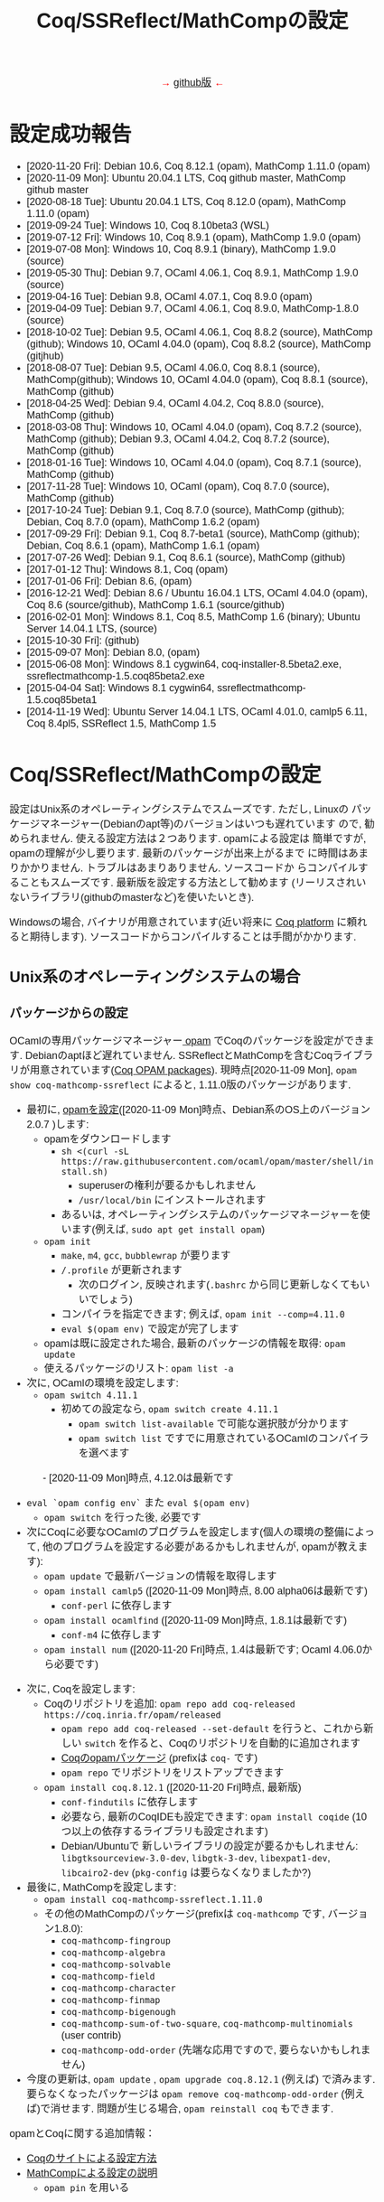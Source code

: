 #+TITLE: Coq/SSReflect/MathCompの設定
#+HTML_HEAD: <meta http-equiv="Content-Type" content="text/html; charset=utf-8">
#+HTML_HEAD: <link rel="stylesheet" type="text/css" href="../index.css">
#+HTML_HEAD: <style>.vspace {  margin-bottom: 20cm;  }</style>
#+HTML_HEAD: <style type="text/css"> body {width: 70em; font-family: Arial, Helvetica; margin-left: 5em; font-size: large;} </style>

#+BEGIN_EXPORT html

<p style="text-align:center">
<span style="color:red">
&#8594; <a href="https://github.com/affeldt-aist/mathcomp-install">github版</a> &#8592;
</span>
</p>

#+END_EXPORT

* 設定成功報告
- [2020-11-20 Fri]: Debian 10.6, Coq 8.12.1 (opam), MathComp 1.11.0 (opam)
- [2020-11-09 Mon]: Ubuntu 20.04.1 LTS, Coq github master, MathComp github master
- [2020-08-18 Tue]: Ubuntu 20.04.1 LTS, Coq 8.12.0 (opam), MathComp 1.11.0 (opam)
- [2019-09-24 Tue]: Windows 10, Coq 8.10beta3 (WSL)
- [2019-07-12 Fri]: Windows 10, Coq 8.9.1 (opam), MathComp 1.9.0 (opam)
- [2019-07-08 Mon]: Windows 10, Coq 8.9.1 (binary), MathComp 1.9.0 (source)
- [2019-05-30 Thu]: Debian 9.7, OCaml 4.06.1, Coq 8.9.1, MathComp 1.9.0 (source)
- [2019-04-16 Tue]: Debian 9.8, OCaml 4.07.1, Coq 8.9.0 (opam)
- [2019-04-09 Tue]: Debian 9.7, OCaml 4.06.1, Coq 8.9.0, MathComp-1.8.0 (source)
- [2018-10-02 Tue]: Debian 9.5, OCaml 4.06.1, Coq 8.8.2 (source), MathComp (github);
                    Windows 10, OCaml 4.04.0 (opam), Coq 8.8.2 (source), MathComp (gitjhub)
- [2018-08-07 Tue]: Debian 9.5, OCaml 4.06.0, Coq 8.8.1 (source), MathComp(github);
                    Windows 10, OCaml 4.04.0 (opam), Coq 8.8.1 (source), MathComp (github)
- [2018-04-25 Wed]: Debian 9.4, OCaml 4.04.2, Coq 8.8.0 (source), MathComp (github)
- [2018-03-08 Thu]: Windows 10, OCaml 4.04.0 (opam), Coq 8.7.2 (source), MathComp (github);
                    Debian 9.3, OCaml 4.04.2, Coq 8.7.2 (source), MathComp (github)
- [2018-01-16 Tue]: Windows 10, OCaml 4.04.0 (opam), Coq 8.7.1 (source), MathComp (github)
- [2017-11-28 Tue]: Windows 10, OCaml (opam), Coq 8.7.0 (source), MathComp (github)
- [2017-10-24 Tue]: Debian 9.1, Coq 8.7.0 (source), MathComp (github);
                    Debian, Coq 8.7.0 (opam), MathComp 1.6.2 (opam)
- [2017-09-29 Fri]: Debian 9.1, Coq 8.7-beta1 (source), MathComp (github);
                    Debian, Coq 8.6.1 (opam), MathComp 1.6.1 (opam)
- [2017-07-26 Wed]: Debian 9.1, Coq 8.6.1 (source), MathComp (github)
- [2017-01-12 Thu]: Windows 8.1, Coq (opam)
- [2017-01-06 Fri]: Debian 8.6, (opam)
- [2016-12-21 Wed]: Debian 8.6 / Ubuntu 16.04.1 LTS, OCaml 4.04.0 (opam), 
                    Coq 8.6 (source/github), MathComp 1.6.1 (source/github)
- [2016-02-01 Mon]: Windows 8.1, Coq 8.5, MathComp 1.6 (binary);
                    Ubuntu Server 14.04.1 LTS, (source)
- [2015-10-30 Fri]: (github)
- [2015-09-07 Mon]: Debian 8.0, (opam)
- [2015-06-08 Mon]: Windows 8.1 cygwin64, coq-installer-8.5beta2.exe, ssreflectmathcomp-1.5.coq85beta2.exe
- [2015-04-04 Sat]: Windows 8.1 cygwin64, ssreflectmathcomp-1.5.coq85beta1
- [2014-11-19 Wed]: Ubuntu Server 14.04.1 LTS, OCaml 4.01.0, camlp5 6.11, Coq 8.4pl5, SSReflect 1.5, MathComp 1.5
* Coq/SSReflect/MathCompの設定
設定はUnix系のオペレーティングシステムでスムーズです. ただし, Linuxの
パッケージマネージャー(Debianのapt等)のバージョンはいつも遅れています
ので, 勧められません. 使える設定方法は２つあります.  opamによる設定は
簡単ですが, opamの理解が少し要ります. 最新のパッケージが出来上がるまで
に時間はあまりかかりません. トラブルはあまりありません. ソースコードか
らコンパイルすることもスムーズです. 最新版を設定する方法として勧めます
(リーリスされいないライブラリ(githubのmasterなど)を使いたいとき).

Windowsの場合, バイナリが用意されています(近い将来に [[https://github.com/coq/platform][Coq platform]] に頼れ
ると期待します). ソースコードからコンパイルすることは手間がかかります.
** Unix系のオペレーティングシステムの場合
*** パッケージからの設定
OCamlの専用パッケージマネージャー[[https://opam.ocaml.org/][ opam]] でCoqのパッケージを設定ができます. Debianのaptほど遅れていません.
SSReflectとMathCompを含むCoqライブラリが用意されています([[https://coq.inria.fr/opam/www/][Coq OPAM packages]]).
現時点[2020-11-09 Mon], ~opam show coq-mathcomp-ssreflect~ によると,
1.11.0版のパッケージがあります.

- 最初に, [[https://opam.ocaml.org/doc/Install.html][opamを設定]]([2020-11-09 Mon]時点、Debian系のOS上のバージョン2.0.7 )します:
  + opamをダウンロードします
    * ~sh <(curl -sL https://raw.githubusercontent.com/ocaml/opam/master/shell/install.sh)~
      - superuserの権利が要るかもしれません
      - ~/usr/local/bin~ にインストールされます
    * あるいは, オペレーティングシステムのパッケージマネージャーを使います(例えば, ~sudo apt get install opam~)
  + ~opam init~
    * ~make~, ~m4~, ~gcc~, ~bubblewrap~ が要ります
    * ~/.profile~ が更新されます
      - 次のログイン, 反映されます(~.bashrc~ から同じ更新しなくてもいいでしょう)
    * コンパイラを指定できます; 例えば, ~opam init --comp=4.11.0~
    * ~eval $(opam env)~ で設定が完了します
  + opamは既に設定された場合, 最新のパッケージの情報を取得: ~opam update~
  + 使えるパッケージのリスト: ~opam list -a~
- 次に, OCamlの環境を設定します:
  + ~opam switch 4.11.1~
    * 初めての設定なら, ~opam switch create 4.11.1~
      - ~opam switch list-available~ で可能な選択肢が分かります
      - ~opam switch list~ ですでに用意されているOCamlのコンパイラを選べます
　　　 - [2020-11-09 Mon]時点, 4.12.0は最新です
  + ~eval `opam config env`~ また ~eval $(opam env)~
    * ~opam switch~ を行った後, 必要です
  + 次にCoqに必要なOCamlのプログラムを設定します(個人の環境の整備によって, 他のプログラムを設定する必要があるかもしれませんが, opamが教えます):
    * ~opam update~ で最新バージョンの情報を取得します
    * ~opam install camlp5~ ([2020-11-09 Mon]時点, 8.00 alpha06は最新です)
      - ~conf-perl~ に依存します
    * ~opam install ocamlfind~ ([2020-11-09 Mon]時点, 1.8.1は最新です)
      - ~conf-m4~ に依存します
    * ~opam install num~ ([2020-11-20 Fri]時点, 1.4は最新です; Ocaml 4.06.0から必要です)
- 次に, Coqを設定します:
  + Coqのリポジトリを追加: ~opam repo add coq-released https://coq.inria.fr/opam/released~
    * ~opam repo add coq-released --set-default~ を行うと、これから新しい ~switch~ を作ると、Coqのリポジトリを自動的に追加されます
    * [[https://github.com/coq/opam-coq-archive/tree/master/released/packages][Coqのopamパッケージ]] (prefixは ~coq-~ です)
    * ~opam repo~ でリポジトリをリストアップできます
  + ~opam install coq.8.12.1~ ([2020-11-20 Fri]時点, 最新版)
    * ~conf-findutils~ に依存します
    * 必要なら, 最新のCoqIDEも設定できます: ~opam install coqide~ (10つ以上の依存するライブラリも設定されます)
    * Debian/Ubuntuで 新しいライブラリの設定が要るかもしれません: ~libgtksourceview-3.0-dev~, ~libgtk-3-dev~,
      ~libexpat1-dev~, ~libcairo2-dev~ (~pkg-config~ は要らなくなりましたか?)
- 最後に, MathCompを設定します:
  + ~opam install coq-mathcomp-ssreflect.1.11.0~
  + その他のMathCompのパッケージ(prefixは ~coq-mathcomp~ です, バージョン1.8.0):
    * ~coq-mathcomp-fingroup~
    * ~coq-mathcomp-algebra~
    * ~coq-mathcomp-solvable~
    * ~coq-mathcomp-field~
    * ~coq-mathcomp-character~
    * ~coq-mathcomp-finmap~
    * ~coq-mathcomp-bigenough~
    * ~coq-mathcomp-sum-of-two-square~, ~coq-mathcomp-multinomials~ (user contrib)
    * ~coq-mathcomp-odd-order~ (先端な応用ですので, 要らないかもしれません)
- 今度の更新は, ~opam update~ , ~opam upgrade coq.8.12.1~ (例えば) で済みます.
  要らなくなったパッケージは ~opam remove coq-mathcomp-odd-order~ (例えば)で消せます.
  問題が生じる場合, ~opam reinstall coq~ もできます.

opamとCoqに関する追加情報：
- [[https://coq.inria.fr/opam/www/using.html][Coqのサイトによる設定方法]]
- [[https://github.com/math-comp/math-comp/blob/master/INSTALL.md][MathCompによる設定の説明]]
  + ~opam pin~ を用いる

*** ソースコードからのコンパイル

コンパイルのために必要なソフトウェアは通常のシステムで既にあるオープンソースソフトウェアです.
Unix系なら, パッケージマネージャーから得られます. 必要なソフトウェアの情報のまとめ:
- GNU make (バージョン >= 3.81)
- C compiler
- TeX/LaTeX (ドキュメントのため)
- [[https://ocaml.org/][OCaml]] (バージョン >= 4.05.0; ~ocaml -version~) ([2020-11-09 Mon]時点の最新版: 4.12.0) ([[https://ocaml.org/docs/install.html][インストール]])
- [[https://github.com/ocaml/Zarith][ZArith]] ([2020-11-09 Mon]時点、最新版: 1.10)
  + インストール: ~opam install zarith~
    * パッケージマネージャーから: ~libgmp-dev~
- CoqIDEのため: [[https://github.com/garrigue/lablgtk][lablgtk3-sourceview3]], gtk+3, gtksourceview3
  + インストール: ~opam install lablgtk3-sourceview3~
    * パッケージマネージャーから: ~libcairo2-dev~, ~libexpat1-dev~, ~libgtk-3-dev~, ~libgtksourceview-3.0-dev~
- [[https://camlp5.github.io/][Camlp5]] (バージョン >= 6.14?;  ~camlp5 -v~, 最新版[2020-11-09 Mon]: 8.00, transitionalモード?)
  + 不要になりましたか?

**** ソースコードのアーカイブからコンパイル

Coq(SSReflectの一部を含みます)のコンパイル成功報告：
- ~ocamlc~ などを使える状態かを確認します(Unixで ~$PATH~ に入っていますか? 例えば, ~ocamlc -v~ を試します)
- Coqをダウンロードします
  + gitで: ~git clone https://github.com/coq/coq.git~
    * ~git ls-remote --heads~
    * trunkブランチからv8.12ブランチに移動: ~git checkout v8.12~
  + または, アーカイブを [[https://github.com/coq/coq/releases/][ダウンロード]] します
- できたディレクトリを ~COQCOMPILEDIRECTORY~ と呼びます
- Coqをソースコードからコンパイルします
  + ~cd coq~ あるいは ~cd coq-8.12.0~
  + ~./configure~
    - バイナリのインストールは不要なら, ~-local~ を使います
    - バイナリの位置に関して, デフォルト選択で結構です
      (バイナリは ~/usr/local/bin~, ライブラリは ~/usr/local/lib/coq~ 等, superuserになる必要があります)
    - バイナリのインストールの場所を指定するために, ~-prefix~ を使います
  + ~make~ (ちょっと時間がかかりますので, ~-jX~ で並列コンパイルできます)
    - ~make byte~ でバイトコード版もできます(デバグに使います)
  + ~sudo make install~
    - ~-local~ なら不要 (superuserにならなくいいです)
    - superuserにならないと, デフォルト選択(~/usr/local/bin~ 等)でのインストールが失敗します
    - SSReflectのプラッグインとセオリー(の一部)は
      ~COQINSTALLDIRECTORY/plugins/{ssr,ssrmatching,ssrsearch}/~ と
      ~COQINSTALLDIRECTORY/theories/ssr~ に置かれます
  + ~-local~ の場合以外, ~make clean~ できます
  + ~cd ..~
- coqtop等は使えるようになった状態であるかどうかを確認します
  + ~export COQBIN=COQINSTALLDIRECTORY/bin/~ という変数を作っておいていいです
    (~.bashrc~ ファイルなら, ~source .bashrc~ を行います)
  + 特に, Unixで ~$PATH~ に追加します(例えば, ~export PATH=$COQBIN:$PATH~)    
- テスト:
#+BEGIN_SRC
$ coqtop
Welcome to machine:directory,master (commit)

Coq < 
#+END_SRC

MathComp 1.11.0[2020-11-09 Mon]のコンパイル成功報告：
- 既存のMathCompを削除したほうが無難です
  + ~COQINSTALLDIRECTORY/user-contrib~ の ~mathcomp~ ディレクトリを削除か名前変更します
- MathCompのsourcesのソースをダウンロードします
  + ~git clone https://github.com/math-comp/math-comp.git~
    * すでに ~clone~ されているなら, ~git pull --rebase~
  + または, アーカイブを [[https://github.com/math-comp/math-comp/releases][ダウンロード]] します
- MathCompをコンパイルします:
  + ~cd math-comp/mathcomp~
  + ~export COQBIN=/COQINSTALLDIRECTORY/bin/~ (coqtop等のバイナリがあるディレクトリ)
  + ~export PATH=$COQBIN:$PATH~
  + ~make~ (ちょっと時間がかかりますので, ~-j~ オプションで並列コンパイルできます)
    * ~-j~ オプションで約10分かかります
    * 更新なら, その前, ~make clean~ が要るかもしれません
  + ~sudo make install~
    * その結果で, ライブラリは ~COQINSTALLDIRECTORY/user-contrib/mathcomp~ に置かれます
    * しないと、明確に示す必要があります
    * localインストールなら, superuserならなくていいです
  + ~cd ../..~
- coqtop等は使えるようになった状態であるかどうかを確認します. 例えば:
#+BEGIN_SRC
$ coqtop
Welcome to machine:directory,master (commit)

Coq < From mathcomp Require Import eqtype.
[Loading ML file ssrmatching_plugin.cmxs ... done]
[Loading ML file ssreflect_plugin.cmxs ... done]

Coq < 
#+END_SRC

さらに, MathComp上のライブラリをソースからコンパイルする場合,
今後そのライブラリの ~_CoqProject~ を更新します.
例えば, ~-R ../math-comp/mathcomp mathcomp~ の追加によって,
ソースからコンパイルしたMathCompを指せます.
** Windows 10の場合
注意: WindowsでのCoqの設定は長い歴史の問題があります. 

Windowsで3つの設定方法を説明します:
- 方法1: cygwin + バイナリ (cygwin上Coqのバイナリを使います)
- 方法2: cygwin + opam (customなopamを用いてCoqをコンパイルします)
- 方法3: WSL + opam (WSLでopamを用いてCoqをコンパイルします)

*** 事前準備
**** [[https://www.cygwin.com/][方法1・方法2: cygwin]]の設定
- cygwinをインストールするよう, [[https://www.cygwin.com/][https://www.cygwin.com/]]から, ~setup-x86_64.exe~
  (最新版: 2.897 [2019-07-08 Mon])をダウンロードして, 実行します.
  + 最低限として, ~make~, ~unzip~, ~git~, ~patch~, ~diffutils~,
    ~emacs~, ~emacs-X11~, ~vim~, ~xinit~, ~texlive~ のパケージを選びま
    す.
  + 設定は数分かかります.
- デスクトップの"Cygwin64 Terminal"アイコンをdouble-clickします.
- Terminalにて, ~startxwin~ を実行して, X11を起動します.
  + そうすると, System Trayアイコンの中に, Cygwin-X11アイコンができるます.
    * みどろの「X」が入っている黒い「C」
  + 右クリックで「システムツール」のメニューからXTermの起動ができます.
    * そうすると, XTermからemacsの実行ができます
- cygwinの設定に関して:
  + ~.bashrc~ に ~export LANG=C~ が望ましいです.
  + 日本のキーボードを認識できるように, ~setxkbmap -model jp106 -layout jp~ を使えます.
  + CAPS LOCKをCTRLにするように, 次の内容を含む ~Xmodmap~ ファイルを用意してから,
    ~.bashrc~ に ~xmodmap /home/username/Xmodmap~ を加えます:
#+BEGIN_SRC
keycode 66 = Control_L
clear Lock
add Control = Control_L
#+END_SRC
- cygwinに関するその他の情報(例えば, cygwinのアンインストール): [[https://cygwin.com/faq][cygwin faq]]
**** [[https://docs.microsoft.com/ja-jp/windows/wsl/install-win10][方法3: WSL]]の設定
- Windowsのバージョンを確認します: ~Windows Key + R~ を入力し, ~winver~ を実行します ([[https://support.microsoft.com/ja-jp/help/13443/windows-which-version-am-i-running][ref]]).
  + 必要であれば1903以降のバージョンにアップデートします
- WSL本体と好きなLinuxディストリビューションをインストールします ([[https://docs.microsoft.com/ja-jp/windows/wsl/install-win10][ref]]):
  1. 管理者としてWindows PowerShellを起動
  2. ~Enable-WindowsOptionalFeature -Online -FeatureName Microsoft-Windows-Subsystem-Linux~ を実行します
  3. 再起動します
  4. Microsoft Storeから, Linuxのディストリビューションをダウンロード・設定します
     * Debian GNU/Linuxは広く使われています. Linux初心者の方にはUbuntu 18.04をおすすめします
- スタートメニューまたはWindowsの検索窓からLinuxを起動します
  1. ユーザー名とパスワードを入力します
  2. パッケージマネージャーを使って, 基本的なソフトウェアをインストールします:
     - Ubuntu 18.04の場合には ~sudo add-apt-repository ppa:avsm/ppa~ を実行します
     - ~sudo apt update~
     - ~sudo apt-get install emacs~
- WSL上でemacsを使いたいなら, Xorgサーバーは便利でしょう
  1. [[https://sourceforge.net/projects/vcxsrv/][VcXsrv]]をダウンロードして, インストールします
  2. ~XLaunch~ アイコンでVcXsrvを起動します
  3. ~multiple windows~ ・ ~start no client~ を選びます
- WSLのshellで ~DISPLAY~ という環境変数の設定も必要です: ~export DISPLAY=localhost:0.0~
  + ~.bashrc~ にそのコマンドを追加できます (Ubuntu 18.04で確認済み)
  + VcXsrvを起動して, bashを再起動するとX上emacsが使えます
*** 方法1 (cygwin + バイナリ)
**** Coqを設定
- [[https://github.com/coq/coq/releases/latest][releaseページ]]から ~coq-8.9.1-installer-windows-x86_64.exe~ を
  ダウンロードと実行します.
  + ~C:\Coq~として, Coqに関するバイナリを加えられます
- ~PATH~ に ~/cygdrive/c/coq/bin~ を加えます
  + 例えば, ~.bashrc~ に追加 ~export PATH=${PATH}:/cygdrive/c/coq/bin/~ を追加します.
**** MathCompをソースコードからのコンパイルします
~coqc~, ~coq_makefile~ などがあれば, 普段通りCoqのライブラリのコンパイルができます.

- Coqのバイナリでは配布されているMathCompは最新ではないかもしれません.
  + ~rm /cygdrive/c/coq/lib/user_contrib/mathcomp~
- MathComp 1.9.0を設定するには
  + [[https://github.com/math-comp/math-comp/releases][source files]] をダウンロードします
  + unzip, untar, cd, make, make installを用いて設定します.
  + 結果で, ~user-contrib~ のCoqディレクトーリでMathCompのライブラリなどが追加されます.
*** 方法2 (cygwin + opam)
過去にcygwinのOCamlパッケージの問題はよくあった(ライブラリは足りないこと; ~flexdll~ のありなし)し,
cygwinで配るopamで設定するOCamlを用いてCoqのコンパイルができなかったので,
その２つの方法を使っていません. 代わりに, opamのcustomな設定を用いて, MathCompの設定ができます.
**** opamによるOCaml等の設定
[[https://fdopen.github.io/opam-repository-mingw/installation/][このページ]]の手動の手順をまとめます:
- cygwinで次のパケージを設定します:
  + ~rsync~, ~curl~, ~m4~, ~perl~, ~mingw64-x86_64-gcc-core~ (or
    mingw64-i686-gcc-core)
- opamを[[https://github.com/fdopen/opam-repository-mingw/releases/download/0.0.0.2/opam64.tar.xz][ダウンロード]]します.
- shellで次のコマンドを実行します:
  + ~tar -xf opam64.tar.xz~
  + ~bash opam64/install.sh~
  + ~opam init default "https://github.com/fdopen/opam-repository-mingw.git#opam2" -c "ocaml-variants.4.07.1+mingw64c" --disable-sandboxing~
    * ~.bash_profile~ を変更していい
- ~eval $(opam config env)~
- ~opam switch create 4.07.1+mingw64c~
  + そのコンパイラーはまだ設定されていないなら
- ~opam install camlp5~ ([2019-07-12 Fri]'s version: 7.06)
- ~opam install ocamlfind~ ([2019-07-12 Fri]'s version: 1.8.0)
- ~conf-m4~ も設定されます
- ~opam install depext~
- ~opam install depext-cygwinports~ ([2019-07-12 Fri]'s version: 0.0.7)
  + その後, ~/usr/x86_64-w64-mingw32/sys-root/mingw/bin~ をパスに加える.
- ~opam install pcre~
  + 成功することがあります；依存するライブラリの一分だけ成功しても大丈夫
- ~opam install lablgtk~
  + 成功したことはない
  + 基本的なエラー:
    ~This package requires gtk+ 2.0 development packages installed on your system~
**** opamによるCoqやMathCompの設定
- ~opam repo add coq-released https://coq.inria.fr/opam/released~
- ~opam install coq.8.9.1~
- ~export CAML=/home/username/.opam/4.07.1+mingw64c/bin/~
- ~export COQBIN=/home/username/.opam/4.07.1+mingw64c/bin/~
- ~opam install coq-mathcomp-ssreflect~
- ~opam install coq-mathcomp-fingroup~
- ~opam install coq-mathcomp-algebra~
- ~opam install coq-mathcomp-field~
*** 方法3 (WSL + opam)
- WSLディストリビューションのパッケージマネージャーを使って, opamをインストールします:
  1. ~sudo apt install opam~
  2. ~opam init --disable-sandboxing~ (近い将来 ~--disable-sandboxing~ は要らなくなるそうです)
     * 時間がかかります.
  3. ~opam switch create 4.08.1~
     * 時間がかかります.
  4. Debianに基づくディストリビューション以外の場合には[[https://opam.ocaml.org/doc/Install.html][opamのウェブサイト]]を参照.
- ~opam install coq~
  + 現時点最[2019-09-24 Tue]新版8.9.1
  + 時間がかかります.
  + 開発版の設定には ([2019-09-24 Tue]):
    * ~opam repo add coq-core-dev https://coq.inria.fr/opam/core-dev~
    * ~opam install coq.8.10+beta3~
- CoqIDEを使いたいなら, GTK+のヘッダファイルが必要です.
  + ~sudo apt install libgtk2.0-dev libexpat1-dev~ (Ubuntu 18.04, Debian 10で確認済み)
    * あるいは ~sudo apt install libgtk-3-dev libgtksourceview-3.0-dev libexpat1-dev~
  + ~opam install coqide~
    * あるいは ~opam install coqide.8.10+beta3~
- MathCompを設定します
  + ~opam repo add coq-released https://coq.inria.fr/opam/released~
  + ~opam install coq-mathcomp-ssreflect~, etc.
*** 過去の設定報告メモ(参考のため)
- [2017-01-12 Thu] にcygwin64が ~flexdll~ 0.35を含みます. mingw64のパッケージが ~mingw64-x86_64-xxx~ となりました.
- Coq 8.5beta2で成功しましたが, math-compのMakefileが正しくファイルの依存関係を理解しません([2015-10-28 Wed]の時点).
- Windows 8.1 + cygwin64上でcoq-8.5beta1, ssreflect-1.5.coq85beta1/mathcomp-1.5.coq85beta1Coq 8.5beta1のコンパイル成功しました.
  + 主な問題: 現在[2015-04-04 Sat]のcygwin64のOCamlは動的リンクライブラリをサポートしないため, flexdllからの再コンパイルが必要です.
    * [[https://github.com/alainfrisch/flexdll][flexdll]] のソースコードをダウンロードします(現時点の最新版:0.34).
      一時的にcygwin64のOCamlパッケージを設定し, ~mingw64_x86_64-{binutils,gcc-core,runtime}~等も設定します.
      flexlink.exe等を得るために, ~make demo_mingw64~ を行います. 成功したら, cygwin64のOCamlパッケージを外し, ~PATH~ に作業ディレクトリを追加します.
    * cygwin64のOCamlパッケージを外して, ソースからコンパイルします.
  + その他の問題: 
    + Camlp5の設定: ~./configure; make world; make install~ は成功しますが, なぜか ~gramlib.a~ を手動で ~/cygdrive/c/ocamlmgw64/lib/camlp5~ までコピーしなければなりません.
    + MathComp-1.5の設定: ~mathcomp-1.5.coq85beta1.tar.gz~ で ~make~ が成功しますが, Error: Could not compile the library to native codeが発生します. ~make install~ は完成します.
  + 過去にCoqのコンパイルの問題について.
    基本的に, Makefileの混乱の問題です: ~PATH~ の中にスペースのありなし, ~PATH~ の書方の混乱(Unix風とWindows風の混在, ~.emacs~ でも),
    ~make~ のバージョンの勘違い, ~configure~ のオプション(~-arch~ で無理に ~linux~ を指定する必要なことがある),
    動的ライブラリの作成関係(しかたがなく, pluginを諦めて, staticなssrcoqのコンパイル, その際SSReflectのmakeのオプションを換ることがあります:
    ~make COQC="ssrcoq -coqlib xxx/coq8.4pl4 -q -I ssreflect/v8.4/src -R theories Ssreflect -compile" COQFLAGS=~).
    等の問題. 
- WindowsでバイナリからCoq/SSReflectを設定するのは一番簡単な方法です.
  Coq 8.5とMathComp 1.6の設定成功報告[2016-02-01 Mon]：
  + 設定済みのCoqの更新なら, コントロールパネルでプログラムアンインス
    トールをします.
  + Coqのサイトから, coq-installer-8.5-win64.exe をダウンロードし, 実
    行します. (Coq files for plugin developersというオプションをわざわ
    ざ外さなくても良いです.) c:\coq で必要なバイナリ等が置かれます.
    CoqIdeをメニューから実行できます.
  + MathCompのサイトから, Windows 64 bits installer for Coq 8.5
    (ssreflect-mathcomp-installer-1.6-win64.exe )をダウンロードし, 実
    行します.
  + c:\coq で必要なファイルが置かれます. メニューからCoqIdeを実行し,
    From mathcomp Require Import ssreflect. でMathCompの正しい設定を確
    認します.
**** [ALTERNATIVE] ソースからのOCamlの設定
Windows 8.1 + cygwin64上でOCaml 4.02.1(4.04.0も)のコンパイル成功したことがある.
インストールディレクトリで次の作業を行います:
- ~cp config/m-nt.h config/m.h~
- ~cp config/s-nt.h config/s.h~
- ~cp config/Mafefile.mingw64 config/Makefile~
- ~make -f Makefile.nt world~
- ~make -f Makefile.nt install~
  バイナリ等は ~/cygdrive/c/ocamlmgw64/~ に置かれます. ~/cygdrive/c/ocamlmgw64/bin/~ を ~PATH~ に追加します.

その後, ソースから, Coqなどの設定ができます.
**** [ALTERNATIVE] ソースコードのアーカイブ・githubからのCoqをのコンパイル
OCamlやcamlp5等を設定してたら, CoqのソースコードのアーカイブとgithubのMathCompの設定もできます.
Windows 10で ~configure~ によると([2018-03-08 Thu]):
#+BEGIN_SRC
Architecture: win32
Operating system: Windows_NT
OS dependent libraries: -cclib -lunix
OCaml version: 4.04.0
Camlp5 version: 7.03
Native dynamic link support: true
#+END_SRC
** MacOSの場合
~opam~ を使えると聞きました. ~Homebrew~ も使えます(https://github.com/coq/coq/wiki/Installation-of-Coq-on-Mac).
** その他の設定方法
- Linuxの仮想機械(例えば, [[http://www.virtualbox.org][VirtualBox)]]で作業することは時々聞きますが, 仮想機械のfreezeは目撃したことがあります.
  [[https://github.com/coq/coq/wiki/Installation%20of%20Coq%20on%20Windows][Coqのwiki]] で詳細な情報があります.
- [[http://www.mathlibre.org/index-ja.html][MathLibre]]のDVDにCoqとSSReflectとMathCompが入っています.
- SSReflect/MathCompの古いバージョン (http://ssr.msr-inria.inria.fr/FTP にありましたが、消えました)
- 原将己によるのバイナリ(Coq8.4pl5まで). 次の手順で設定できます.
    Coqのダウンロードページから ~coq-installer-8.4pl5.exe~ ([2017-11-28 Tue]時点, ~https://coq.inria.fr/download~ から見つからなってきました) を
    ダウンロード・インストールし, そして
    [[https://onedrive.live.com/?authkey=!AKmYUtgzJFpaqfg&id=6A06E091EDF3886F!136&cid=6A06E091EDF3886F][原将己のページ]]から
    ~ssreflect-windows-1.5-8.4pl5~ と
    ~mathcomp-windows-1.5-8.4pl5~ をダウンロードし, 適切にコピーします.
* Proof Generalの設定

インターフェースとして, emacsに慣れているのでしたら, [[https://proofgeneral.github.io/][Proof General]]とい
う[[https://www.gnu.org/software/emacs/][emacs]]エディターモードをお勧めします.
- Unix(WindowsのWSLを含む)なら, emacsは必ず入っています.
- Windowsなら, [[https://www.cygwin.com/][cygwin]]で取得できます.  Coqを設定すると, CoqIDEという専用インターフェースも設定されます.

Proof Generalの設定に, [[https://melpa.org/][MELPA]]とパッケージシステムは進められます:
- ~.emacs~ に次のコードを加えます：
#+BEGIN_SRC
(require 'package)
(add-to-list 'package-archives '("melpa" . "https://melpa.org/packages/") t)
;; Comment/uncomment this line to enable MELPA Stable if desired.  See `package-archive-priorities`
;; and `package-pinned-packages`. Most users will not need or want to do this.
;;(add-to-list 'package-archives '("melpa-stable" . "https://stable.melpa.org/packages/") t)
(package-initialize)
#+END_SRC
- ~emacs~ にて:
  + ~M-x package-refresh-contents RET~
  + install Proof General
    * ~M-x package-install RET proof-general RET~
    * あるいは, ~M-x package-list RET~, ~proof-general~ の行で ~i~ を押して, ~x~ を押すと, 設定されます.
- ちゃんと ~coqtop~ が見えるターミナルから, ~emacs tt.v~ を実行して,
  ~From mathcomp Require Import eqtype~ を書いて, ~C-c C-n~ で実行できるかどうか設定の確認できます.

Proof Generalを設定したように, [[https://github.com/cpitclaudel/company-coq][company-coq]] を追加で設定すると, 数学的な記号はきれいに表示されますので, おすすめです。

** 特別な設定の読み込み

SSReflectとMathCompのバイナリは ~PATH~ にない場合, デフォルトな場所で置いていない場合, Coqに教える必要がありますので,
例えば, ~.emacs~ に次の変数を設定できます:
#+BEGIN_SRC
(setq coq-prog-name "COQINSTALLDIRECTORY/coq-8.7.0/bin/coqtop")
(setq coq-prog-args
  (cons "-R" (cons "COQINSTALLDIRECTORY/coq-8.7.0/user-contrib/mathcomp" (cons "mathcomp" (cons "-emacs" nil)))))
#+END_SRC

一方, ~coq-prog-args~ は ~_CoqProject~ ファイルから読み取ることもできます. 
実際に, ~coq_makefile~ も ~_CoqProject~ ファイルを使いますので, その方法のほうが便利です.
(~_CoqProject~ の代わりに, 別ファイル名にする場合, emacsで ~coq-project-filename~ を設定できます.)

* 追加情報

ソースコードやバイナリのダウンロードのまとめ：
- [[http://coq.inria.fr/download][Coq]] ([[https://github.com/coq/coq][github]], [[https://github.com/coq/coq/releases/][beta版など]])
- [[http://math-comp.github.io/][Mathematical Components]] ([[https://github.com/math-comp/math-comp][github]])
- [[https://proofgeneral.github.io/][Proof General]]

[[http://mzp.hatenablog.com/entry/2014/04/29/105144][ssreflectインストール方法まとめ(Windowsもあるよ!)]], みずぴー日記




